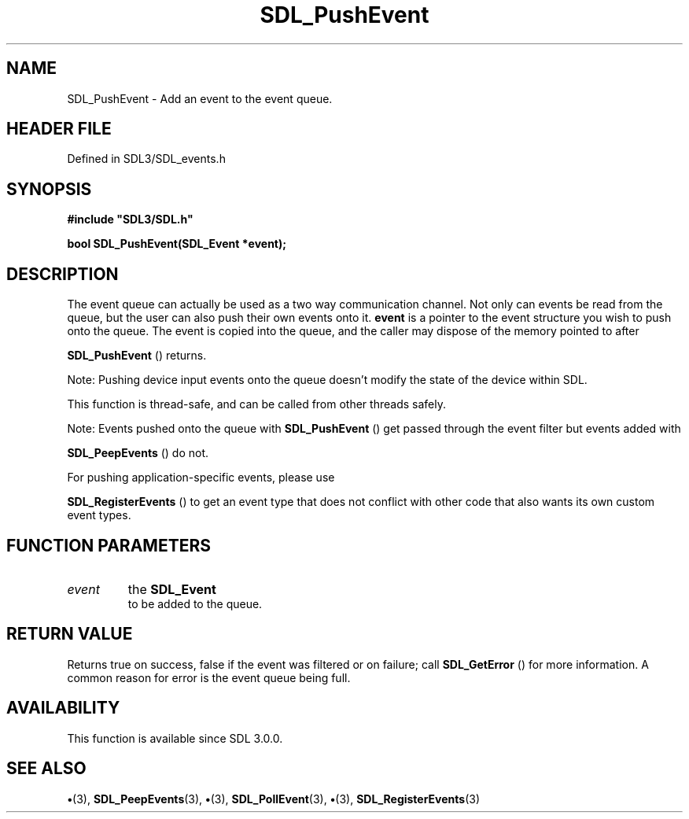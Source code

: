 .\" This manpage content is licensed under Creative Commons
.\"  Attribution 4.0 International (CC BY 4.0)
.\"   https://creativecommons.org/licenses/by/4.0/
.\" This manpage was generated from SDL's wiki page for SDL_PushEvent:
.\"   https://wiki.libsdl.org/SDL_PushEvent
.\" Generated with SDL/build-scripts/wikiheaders.pl
.\"  revision SDL-preview-3.1.3
.\" Please report issues in this manpage's content at:
.\"   https://github.com/libsdl-org/sdlwiki/issues/new
.\" Please report issues in the generation of this manpage from the wiki at:
.\"   https://github.com/libsdl-org/SDL/issues/new?title=Misgenerated%20manpage%20for%20SDL_PushEvent
.\" SDL can be found at https://libsdl.org/
.de URL
\$2 \(laURL: \$1 \(ra\$3
..
.if \n[.g] .mso www.tmac
.TH SDL_PushEvent 3 "SDL 3.1.3" "Simple Directmedia Layer" "SDL3 FUNCTIONS"
.SH NAME
SDL_PushEvent \- Add an event to the event queue\[char46]
.SH HEADER FILE
Defined in SDL3/SDL_events\[char46]h

.SH SYNOPSIS
.nf
.B #include \(dqSDL3/SDL.h\(dq
.PP
.BI "bool SDL_PushEvent(SDL_Event *event);
.fi
.SH DESCRIPTION
The event queue can actually be used as a two way communication channel\[char46]
Not only can events be read from the queue, but the user can also push
their own events onto it\[char46]
.BR event
is a pointer to the event structure you
wish to push onto the queue\[char46] The event is copied into the queue, and the
caller may dispose of the memory pointed to after

.BR SDL_PushEvent
() returns\[char46]

Note: Pushing device input events onto the queue doesn't modify the state
of the device within SDL\[char46]

This function is thread-safe, and can be called from other threads safely\[char46]

Note: Events pushed onto the queue with 
.BR SDL_PushEvent
()
get passed through the event filter but events added with

.BR SDL_PeepEvents
() do not\[char46]

For pushing application-specific events, please use

.BR SDL_RegisterEvents
() to get an event type that does
not conflict with other code that also wants its own custom event types\[char46]

.SH FUNCTION PARAMETERS
.TP
.I event
the 
.BR SDL_Event
 to be added to the queue\[char46]
.SH RETURN VALUE
Returns true on success, false if the event was filtered or on
failure; call 
.BR SDL_GetError
() for more information\[char46] A common
reason for error is the event queue being full\[char46]

.SH AVAILABILITY
This function is available since SDL 3\[char46]0\[char46]0\[char46]

.SH SEE ALSO
.BR \(bu (3),
.BR SDL_PeepEvents (3),
.BR \(bu (3),
.BR SDL_PollEvent (3),
.BR \(bu (3),
.BR SDL_RegisterEvents (3)
